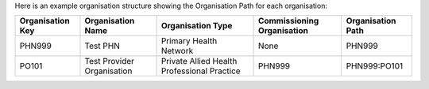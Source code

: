 Here is an example organisation structure showing the Organisation Path for each organisation:

+------------------+-------------------------------+---------------------------------------------+----------------------------+-------------------+
| Organisation Key | Organisation Name             | Organisation Type                           | Commissioning Organisation | Organisation Path |
+==================+===============================+=============================================+============================+===================+
| PHN999           | Test PHN                      | Primary Health Network                      | None                       | PHN999            |
+------------------+-------------------------------+---------------------------------------------+----------------------------+-------------------+
| PO101            | Test Provider Organisation    | Private Allied Health Professional Practice | PHN999                     | PHN999:PO101      |
+------------------+-------------------------------+---------------------------------------------+----------------------------+-------------------+
